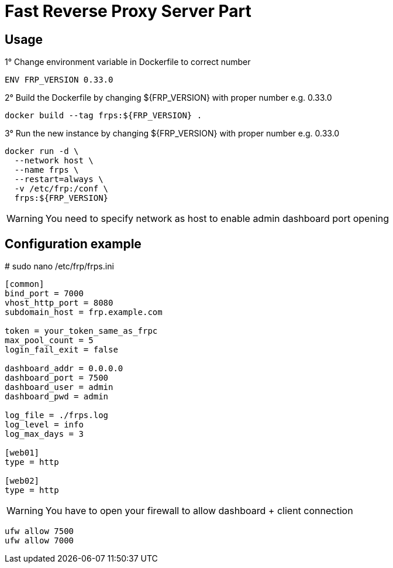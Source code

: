 = Fast Reverse Proxy Server Part
ifdef::env-github[]
:tip-caption: :bulb:
:note-caption: :information_source:
:important-caption: :heavy_exclamation_mark:
:caution-caption: :fire:
:warning-caption: :warning:
endif::[]

== Usage

.1° Change environment variable in Dockerfile to correct number
[source]
--
ENV FRP_VERSION 0.33.0
--

.2° Build the Dockerfile by changing ${FRP_VERSION} with proper number e.g. 0.33.0
[source]
--
docker build --tag frps:${FRP_VERSION} .
--

.3° Run the new instance by changing ${FRP_VERSION} with proper number e.g. 0.33.0
[source]
--
docker run -d \
  --network host \
  --name frps \
  --restart=always \
  -v /etc/frp:/conf \
  frps:${FRP_VERSION}
--

WARNING: You need to specify network as host to enable admin dashboard port opening

== Configuration example

.# sudo nano /etc/frp/frps.ini
[source]
--
[common]
bind_port = 7000
vhost_http_port = 8080
subdomain_host = frp.example.com

token = your_token_same_as_frpc
max_pool_count = 5
login_fail_exit = false

dashboard_addr = 0.0.0.0
dashboard_port = 7500
dashboard_user = admin
dashboard_pwd = admin

log_file = ./frps.log
log_level = info
log_max_days = 3

[web01]
type = http

[web02]
type = http
--

WARNING: You have to open your firewall to allow dashboard + client connection

[source]
--
ufw allow 7500
ufw allow 7000
--
